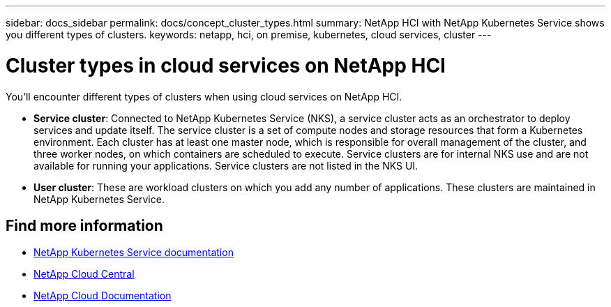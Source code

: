 ---
sidebar: docs_sidebar
permalink: docs/concept_cluster_types.html
summary: NetApp HCI with NetApp Kubernetes Service shows you different types of clusters.
keywords: netapp, hci, on premise, kubernetes, cloud services, cluster
---

= Cluster types in cloud services on NetApp HCI
:hardbreaks:
:nofooter:
:icons: font
:linkattrs:
:imagesdir: ../media/

[.lead]
You'll encounter different types of clusters when using cloud services on NetApp HCI.


* *Service cluster*: Connected to NetApp Kubernetes Service (NKS), a service cluster acts as an orchestrator to deploy services and update itself. The service cluster is a set of compute nodes and storage resources that form a Kubernetes environment. Each cluster has at least one master node, which is responsible for overall management of the cluster, and three worker nodes, on which containers are scheduled to execute. Service clusters are for internal NKS use and are not available for running your applications. Service clusters are not listed in the NKS UI.

* *User cluster*: These are workload clusters on which you add any number of applications. These clusters are maintained in NetApp Kubernetes Service.

[discrete]
== Find more information
* https://docs.netapp.com/us-en/kubernetes-service/[NetApp Kubernetes Service documentation^]
* https://cloud.netapp.com/home[NetApp Cloud Central^]
* https://docs.netapp.com/us-en/cloud/[NetApp Cloud Documentation^]
